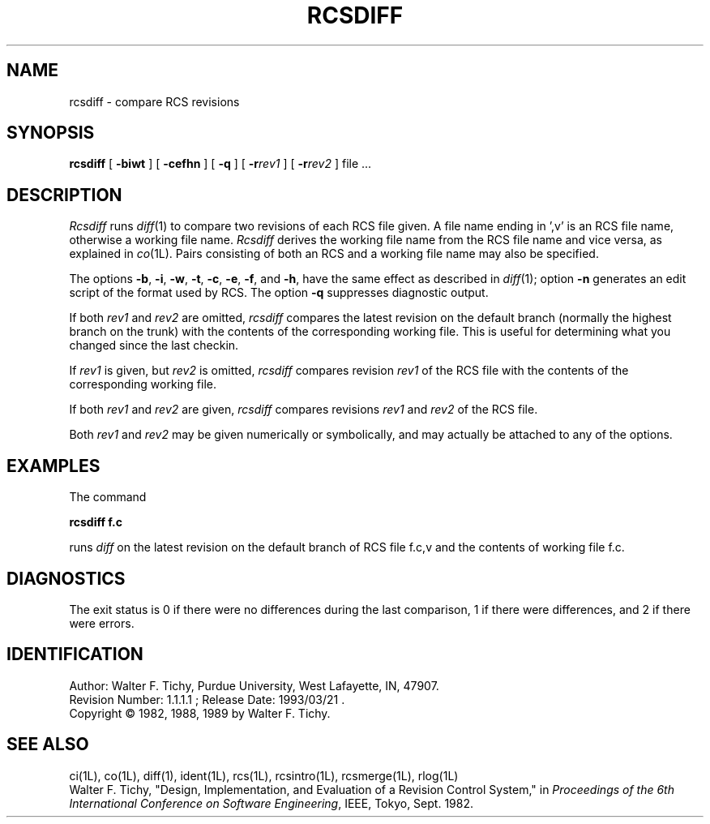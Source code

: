 .TH RCSDIFF 1L "" "Purdue University"
.SH NAME
rcsdiff \- compare RCS revisions
.SH SYNOPSIS
\fBrcsdiff\fR [ \fB\-biwt\fR ] [ \fB\-cefhn\fR ] [ \fB\-q\fR ] [ \fB\-r\fIrev1\fR ] [ \fB\-r\fIrev2\fR ] file ...
.SH DESCRIPTION
.I Rcsdiff
runs
.IR diff (1)
to compare two revisions of each RCS file given.
A file name ending in ',v' is an RCS file name, otherwise a
working file name. \fIRcsdiff\fR derives the working file name from the RCS
file name and vice versa, as explained in
.IR co (1L).
Pairs consisting
of both an RCS and a working file name may also be specified.
.PP
The options \fB\-b\fR, \fB\-i\fR, \fB\-w\fR, \fB\-t\fR,
\fB\-c\fR, \fB\-e\fR, \fB\-f\fR, and \fB\-h\fR,
have the same effect as described in
.IR diff (1);
option
\fB\-n\fR generates an edit script of the format used by RCS.
The option \fB\-q\fR suppresses diagnostic output.
.PP
If both \fIrev1\fR and \fIrev2\fR
are omitted, \fIrcsdiff\fR compares the latest revision on the
default branch (normally the highest branch on the trunk)
with the contents of the corresponding working file. This is useful
for determining what you changed since the last checkin.
.PP
If \fIrev1\fR is given, but \fIrev2\fR is omitted,
\fIrcsdiff\fR compares revision \fIrev1\fR of the RCS file with
the contents of the corresponding working file.
.PP
If both \fIrev1\fR and \fIrev2\fR are given,
\fIrcsdiff\fR compares revisions \fIrev1\fR and \fIrev2\fR of the RCS file.
.PP
Both \fIrev1\fR and \fIrev2\fR may be given numerically or symbolically,
and may actually be attached to any of the options.
.SH EXAMPLES
.nf
The command

.B "        rcsdiff  f.c

.fi
runs \fIdiff\fR on the latest revision on the default branch of RCS file f.c,v
and the contents of working file f.c.
.SH DIAGNOSTICS
The exit status is 0 if there were no differences during the last comparison,
1 if there were differences, and 2 if there were errors.
.SH IDENTIFICATION
.de VL
\\$2
..
Author: Walter F. Tichy,
Purdue University, West Lafayette, IN, 47907.
.sp 0
Revision Number:
.VL $Revision: 1.1.1.1 $
; Release Date:
.VL $Date: 1993/03/21 09:45:37 $
\&.
.sp 0
Copyright \(co 1982, 1988, 1989 by Walter F. Tichy.
.SH SEE ALSO
ci(1L), co(1L), diff(1), ident(1L), rcs(1L), rcsintro(1L), rcsmerge(1L), rlog(1L)
.br
Walter F. Tichy, "Design, Implementation, and Evaluation of a Revision Control
System," in \fIProceedings of the 6th International Conference on Software
Engineering\fR, IEEE, Tokyo, Sept. 1982.
